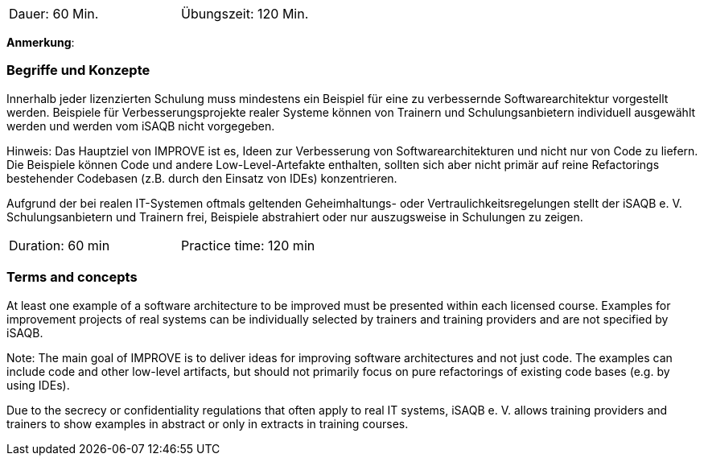 // tag::DE[]
[width=50%]
|===
| Dauer: 60 Min. | Übungszeit: 120 Min.
|===

**Anmerkung**:

=== Begriffe und Konzepte
Innerhalb jeder lizenzierten Schulung muss mindestens ein Beispiel für eine zu verbessernde Softwarearchitektur vorgestellt werden. Beispiele für Verbesserungsprojekte realer Systeme können von Trainern und Schulungsanbietern individuell ausgewählt werden und werden vom iSAQB nicht vorgegeben.

Hinweis: Das Hauptziel von IMPROVE ist es, Ideen zur Verbesserung von Softwarearchitekturen und nicht nur von Code zu liefern. Die Beispiele können Code und andere Low-Level-Artefakte enthalten, sollten sich aber nicht primär auf reine Refactorings bestehender Codebasen (z.B. durch den Einsatz von IDEs) konzentrieren.

Aufgrund der bei realen IT-Systemen oftmals geltenden Geheimhaltungs- oder Vertraulichkeitsregelungen stellt der iSAQB e. V. Schulungsanbietern und Trainern frei, Beispiele abstrahiert oder nur auszugsweise in Schulungen zu zeigen.

// end::DE[]


// tag::EN[]
[width=50%]
|===
| Duration: 60 min | Practice time: 120 min
|===



=== Terms and concepts
At least one example of a software architecture to be improved must be presented within each licensed course. Examples for improvement projects of real systems can be individually selected by trainers and training providers and are not specified by iSAQB.

Note: The main goal of IMPROVE is to deliver ideas for improving software architectures and not just code. The examples can include code and other low-level artifacts, but should not primarily focus on pure refactorings of existing code bases (e.g. by using IDEs).

Due to the secrecy or confidentiality regulations that often apply to real IT systems, iSAQB e. V. allows training providers and trainers to show examples in abstract or only in extracts in training courses.

// end::EN[]
